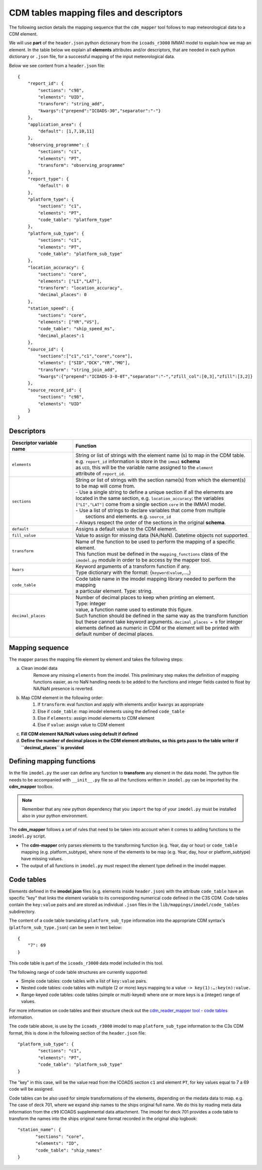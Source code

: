 .. _cdm-tables-mapping-files-and-descriptors:

========================================
CDM tables mapping files and descriptors
========================================

The following section details the mapping sequence that the ``cdm_mapper`` tool follows to map meteorological data to a CDM element.

We will use **part** of the ``header.json`` python dictionary from the ``icoads_r3000`` IMMA1 model to explain how we map an element. In the table below we explain all **elements** attributes and/or descriptors, that are needed in each python dictionary or ``.json`` file, for a successful mapping of the input meteorological data.

Below we see content from a ``header.json`` file::

    {
        "report_id": {
            "sections": "c98",
            "elements": "UID",
            "transform": "string_add",
            "kwargs":{"prepend":"ICOADS-30","separator":"-"}
        },
        "application_area": {
            "default": [1,7,10,11]
        },
        "observing_programme": {
            "sections": "c1",
            "elements": "PT",
            "transform": "observing_programme"
        },
        "report_type": {
            "default": 0
        },
        "platform_type": {
            "sections": "c1",
            "elements": "PT",
            "code_table": "platform_type"
        },
        "platform_sub_type": {
            "sections": "c1",
            "elements": "PT",
            "code_table": "platform_sub_type"
        },
        "location_accuracy": {
            "sections": "core",
            "elements": ["LI","LAT"],
            "transform": "location_accuracy",
            "decimal_places": 0
        },
        "station_speed": {
            "sections": "core",
            "elements": ["YR","VS"],
            "code_table": "ship_speed_ms",
            "decimal_places":1
        },
        "source_id": {
            "sections":["c1","c1","core","core"],
            "elements": ["SID","DCK","YR","MO"],
            "transform": "string_join_add",
            "kwargs":{"prepend":"ICOADS-3-0-0T","separator":"-","zfill_col":[0,3],"zfill":[3,2]}
        },
        "source_record_id": {
            "sections": "c98",
            "elements": "UID"
        }
    }

Descriptors
===========

=============================  ===============================================================================
 **Descriptor variable name**   **Function**
-----------------------------  -------------------------------------------------------------------------------
 ``elements``                   | String or list of strings with the element name (s) to map in the CDM table.
                                | e.g. ``report_id`` information is store in the ``imma1`` **schema**
                                | as ``UID``, this will be the variable name assigned to the ``element``
                                | attribute of ``report_id``.
 ``sections``                   | String or list of strings with the section name(s) from which the element(s)
                                | to be map will come from.
                                | - Use a single string to define a unique section if all the elements are
                                | located in the same section, e.g. ``location_accuracy``: the variables
                                | ``["LI","LAT"]`` come from a single section ``core`` in the IMMA1 model.
                                | - Use a list of strings to declare variables that come from multiple
                                |   sections and elements. e.g. ``source_id``
                                | - Always respect the order of the sections in the original **schema**.
 ``default``                    | Assigns a default value to the CDM element.
 ``fill_value``                 | Value to assign for missing data (NA/NaN). Datetime objects not supported.
 ``transform``                  | Name of the function to be used to perform the mapping of a specific element.
                                | This function must be defined in the ``mapping_functions`` class of the
                                | ``imodel.py`` module in order to be access by the mapper tool.
 ``kwars``                      | Keyword arguments of a transform function if any.
                                | Type dictionary with the format: {``keyword``:``value``,...,}
 ``code_table``                 | Code table name in the imodel mapping library needed to perform the mapping
                                | a particular element. Type: string.
 ``decimal_places``             | Number of decimal places to keep when printing an element.
                                | Type: integer
                                | value, a function name used to estimate this figure.
                                | Such function should be defined in the same way as the transform function
                                | but these cannot take keyword arguments. ``decimal_places = 0`` for integer
                                | elements defined as numeric in CDM or the element will be printed with
                                | default number of decimal places.
=============================  ===============================================================================

Mapping sequence
================
The mapper parses the mapping file element by element and takes the following steps:

a. Clean imodel data
    Remove any missing ``elements`` from the imodel. This preliminary step makes the definition of mapping functions easier, as no NaN handling needs to be added to the functions and integer fields casted to float by NA/NaN presence is reverted.

b. Map CDM element in the following order:
        1.	If ``transform``: eval function and apply with elements and|or ``kwargs`` as appropriate
        2.	Else if ``code_table``: map imodel elements using the defined ``code_table``
        3.	Else if ``elements``: assign imodel elements to CDM element
        4.	Else if ``value``: assign value to CDM element

c. **Fill CDM element NA/NaN values using default if defined**

d. **Define the number of decimal places in the CDM element attributes, so this gets pass to the table writer if ``decimal_places`` is provided**

Defining mapping functions
==========================

In the file ``imodel.py`` the user can define any function to **transform** any element in the data model. The python file needs to be accompanied with ``__init__.py`` file so all the functions written in ``imodel.py`` can be imported by the **cdm_mapper** toolbox.

.. note:: Remember that any new python dependency that you ``import`` the top of your ``imodel.py`` must be installed also in your python environment.

The **cdm_mapper** follows a set of rules that need to be taken into account when it comes to adding functions to the ``imodel.py`` script.

- The **cdm-mapper** only parses elements to the transforming function (e.g. Year, day or hour) or ``code_table`` mapping (e.g. platform_subtype), where none of the elements to be map (e.g. Year, day, hour or platform_subtype) have missing values.

- The output of all functions in ``imodel.py`` must respect the element type defined in the imodel mapper.

.. _cdm-code-tables:

Code tables
===========

Elements defined in the **imodel.json** files (e.g. elements inside ``header.json``) with the attribute ``code_table`` have an specific "key" that links the element variable to its corresponding numerical code defined in the C3S CDM. Code tables contain the ``key:value`` pairs and are stored as individual ``.json`` files in the ``lib/mappings/imodel/code_tables`` subdirectory.

The content of a code table translating ``platform_sub_type`` information into the appropriate CDM syntax's (``platform_sub_type.json``) can be seen in text below::

     {
         "7": 69
     }

This code table is part of the ``icoads_r3000`` data model included in this tool.

The following range of code table structures are currently supported:

- Simple code tables: code tables with a list of ``key:value`` pairs.
- Nested code tables: code tables with multiple (2 or more) keys mapping to a value ``-> key(1):…:key(n):value.``
- Range-keyed code tables: code tables (simple or multi-keyed) where one or more keys is a (integer) range of values.

For more information on code tables and their structure check out the `cdm_reader_mapper tool - code tables <https://cdm-reader-mapper.readthedocs.io/en/mdf_reader/data-models.html#code-tables>`_ information.

The code table above, is use by the ``icoads_r3000`` imodel to map ``platform_sub_type`` information to the C3s CDM format, this is done in  the following section of the ``header.json`` file::

    "platform_sub_type": {
            "sections": "c1",
            "elements": "PT",
            "code_table": "platform_sub_type"
    }

The "key" in this case, will be the value read from the ICOADS section ``c1`` and element ``PT``, for key values equal to 7 a 69 code will be assigned.

Code tables can be also used for simple transformations of the elements, depending on the medata data to map. e.g. The case of deck 701, where we expand ship names to the ships original full name. We do this by reading meta data information from the ``c99`` ICOADS supplemental data attachment. The imodel for deck 701 provides a code table to transform the names into the ships original name format recorded in the original ship logbook::

     "station_name": {
            "sections": "core",
            "elements": "ID",
            "code_table": "ship_names"
     }
